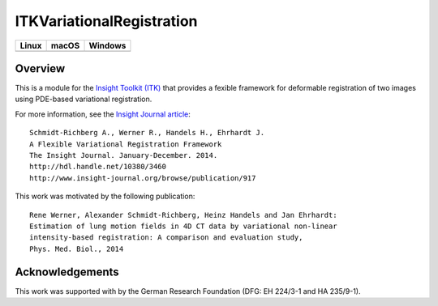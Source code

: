 ITKVariationalRegistration
==========================

.. |CircleCI| image:: https://circleci.com/gh/InsightSoftwareConsortium/ITKVariationalRegistration.svg?style=shield
    :target: https://circleci.com/gh/InsightSoftwareConsortium/ITKVariationalRegistration

.. |TravisCI| image:: https://travis-ci.org/InsightSoftwareConsortium/ITKVariationalRegistration.svg?branch=master
    :target: https://travis-ci.org/InsightSoftwareConsortium/ITKVariationalRegistration

.. |AppVeyor| image:: https://img.shields.io/appveyor/ci/itkrobot/itkvariationalregistration.svg
    :target: https://ci.appveyor.com/project/itkrobot/itkvariationalregistration

=========== =========== ===========
   Linux      macOS       Windows
=========== =========== ===========
|CircleCI|  |TravisCI|  |AppVeyor|
=========== =========== ===========


Overview
--------

This is a module for the `Insight Toolkit (ITK) <http://itk.org>`_ that
provides a fexible framework for deformable registration of two images using
PDE-based variational registration.

For more information, see the `Insight Journal article <http://hdl.handle.net/10380/3460>`_::

   Schmidt-Richberg A., Werner R., Handels H., Ehrhardt J.
   A Flexible Variational Registration Framework
   The Insight Journal. January-December. 2014.
   http://hdl.handle.net/10380/3460
   http://www.insight-journal.org/browse/publication/917

This work was motivated by the following publication::

   Rene Werner, Alexander Schmidt-Richberg, Heinz Handels and Jan Ehrhardt:
   Estimation of lung motion fields in 4D CT data by variational non-linear
   intensity-based registration: A comparison and evaluation study,
   Phys. Med. Biol., 2014


Acknowledgements
----------------

This work was supported with by the German Research Foundation (DFG: EH 224/3-1
and HA 235/9-1).